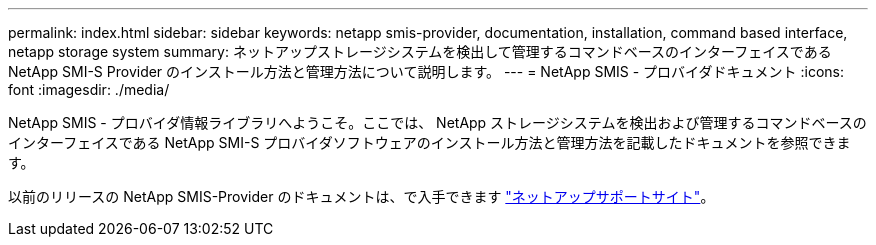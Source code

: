 ---
permalink: index.html 
sidebar: sidebar 
keywords: netapp smis-provider, documentation, installation, command based interface, netapp storage system 
summary: ネットアップストレージシステムを検出して管理するコマンドベースのインターフェイスである NetApp SMI-S Provider のインストール方法と管理方法について説明します。 
---
= NetApp SMIS - プロバイダドキュメント
:icons: font
:imagesdir: ./media/


NetApp SMIS - プロバイダ情報ライブラリへようこそ。ここでは、 NetApp ストレージシステムを検出および管理するコマンドベースのインターフェイスである NetApp SMI-S プロバイダソフトウェアのインストール方法と管理方法を記載したドキュメントを参照できます。

以前のリリースの NetApp SMIS-Provider のドキュメントは、で入手できます https://mysupport.netapp.com/documentation/productlibrary/index.html?productID=62215["ネットアップサポートサイト"]。
